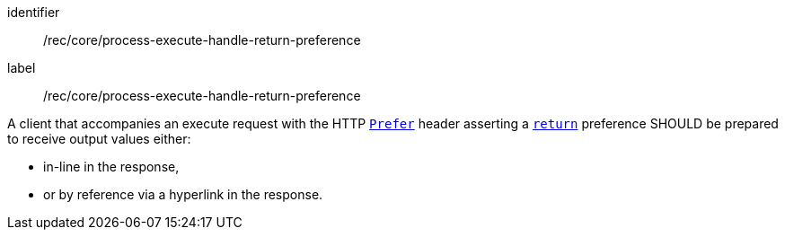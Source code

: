 [[rec_core_process-execute-handle-return-preference]]
[recommendation]
====
[%metadata]
identifier:: /rec/core/process-execute-handle-return-preference
label:: /rec/core/process-execute-handle-return-preference

A client that accompanies an execute request with the HTTP https://datatracker.ietf.org/doc/html/rfc7240#section-2[`Prefer`] header asserting a https://tools.ietf.org/html/rfc7240#section-4.2[`return`] preference SHOULD be prepared to receive output values either:

* in-line in the response,
* or by reference via a hyperlink in the response.
====
